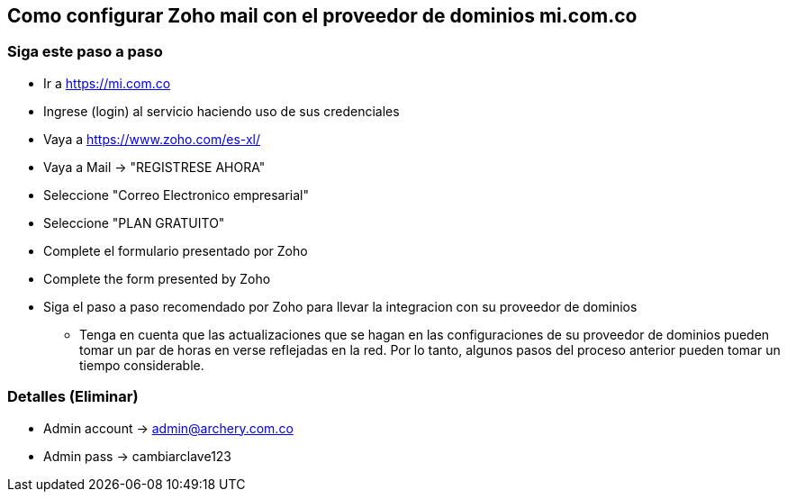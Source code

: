 ## Como configurar Zoho mail con el proveedor de dominios mi.com.co
### Siga este paso a paso
* Ir a https://mi.com.co
* Ingrese (login) al servicio haciendo uso de sus credenciales
* Vaya a https://www.zoho.com/es-xl/
* Vaya a Mail -> "REGISTRESE AHORA"
* Seleccione "Correo Electronico empresarial"
* Seleccione "PLAN GRATUITO"
* Complete el formulario presentado por Zoho
* Complete the form presented by Zoho
* Siga el paso a paso recomendado por Zoho para llevar la integracion con su proveedor de dominios
** Tenga en cuenta que las actualizaciones que se hagan en las configuraciones de su proveedor de dominios pueden tomar un par de horas en verse reflejadas en la red. Por lo tanto, algunos pasos del proceso anterior pueden tomar un tiempo considerable.

### Detalles (Eliminar)
* Admin account -> admin@archery.com.co
* Admin pass -> cambiarclave123
